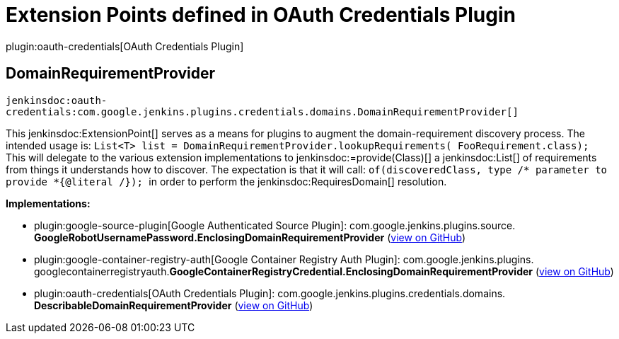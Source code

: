 = Extension Points defined in OAuth Credentials Plugin

plugin:oauth-credentials[OAuth Credentials Plugin]

== DomainRequirementProvider
`jenkinsdoc:oauth-credentials:com.google.jenkins.plugins.credentials.domains.DomainRequirementProvider[]`

+++ This+++ jenkinsdoc:ExtensionPoint[] +++serves as a means for plugins to augment the+++ +++ domain-requirement discovery process. The intended usage is:+++ +++ <code>+++ +++ List&lt;T&gt; list = DomainRequirementProvider.lookupRequirements(+++ +++ FooRequirement.class);+++ +++ </code>+++ +++ This will delegate to the various extension implementations to+++ ++++++ jenkinsdoc:=provide(Class)[] +++a+++ jenkinsdoc:List[] +++of requirements from things it+++ +++ understands how to discover. The expectation is that it will call:+++ +++ <code>+++ +++ of(discoveredClass, type /* parameter to provide *{@literal /});+++ +++ </code>+++ +++ in order to perform the+++ jenkinsdoc:RequiresDomain[] +++resolution.+++


**Implementations:**

* plugin:google-source-plugin[Google Authenticated Source Plugin]: com.+++<wbr/>+++google.+++<wbr/>+++jenkins.+++<wbr/>+++plugins.+++<wbr/>+++source.+++<wbr/>+++**GoogleRobotUsernamePassword.+++<wbr/>+++EnclosingDomainRequirementProvider** (link:https://github.com/jenkinsci/google-source-plugin-plugin/search?q=GoogleRobotUsernamePassword.EnclosingDomainRequirementProvider&type=Code[view on GitHub])
* plugin:google-container-registry-auth[Google Container Registry Auth Plugin]: com.+++<wbr/>+++google.+++<wbr/>+++jenkins.+++<wbr/>+++plugins.+++<wbr/>+++googlecontainerregistryauth.+++<wbr/>+++**GoogleContainerRegistryCredential.+++<wbr/>+++EnclosingDomainRequirementProvider** (link:https://github.com/jenkinsci/google-container-registry-auth-plugin/search?q=GoogleContainerRegistryCredential.EnclosingDomainRequirementProvider&type=Code[view on GitHub])
* plugin:oauth-credentials[OAuth Credentials Plugin]: com.+++<wbr/>+++google.+++<wbr/>+++jenkins.+++<wbr/>+++plugins.+++<wbr/>+++credentials.+++<wbr/>+++domains.+++<wbr/>+++**DescribableDomainRequirementProvider** (link:https://github.com/jenkinsci/oauth-credentials-plugin/search?q=DescribableDomainRequirementProvider&type=Code[view on GitHub])


